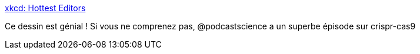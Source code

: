 :jbake-type: post
:jbake-status: published
:jbake-title: xkcd: Hottest Editors
:jbake-tags: humour,geek,informatique,biologie,_mois_avr.,_année_2017
:jbake-date: 2017-04-12
:jbake-depth: ../
:jbake-uri: shaarli/1492023857000.adoc
:jbake-source: https://nicolas-delsaux.hd.free.fr/Shaarli?searchterm=https%3A%2F%2Fxkcd.com%2F1823%2F&searchtags=humour+geek+informatique+biologie+_mois_avr.+_ann%C3%A9e_2017
:jbake-style: shaarli

https://xkcd.com/1823/[xkcd: Hottest Editors]

Ce dessin est génial ! Si vous ne comprenez pas, @podcastscience a un superbe épisode sur crispr-cas9
